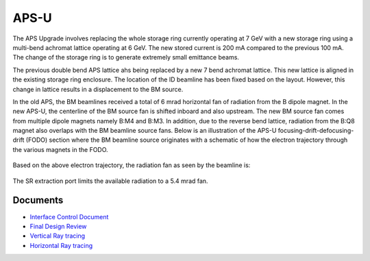 =====
APS-U
=====

The APS Upgrade involves replacing the whole storage ring currently operating at 7 GeV with a new storage ring using a multi-bend achromat lattice operating at 6 GeV. The new stored current is 200 mA compared to the previous 100 mA. The change of the storage ring is to generate extremely small emittance beams. 

The previous double bend APS lattice ahs being replaced by a new 7 bend achromat lattice. This new lattice is aligned in the existing storage ring enclosure. The location of the ID beamline has been fixed based on the layout. However, this change in lattice results in a displacement to the BM source.

.. image:: img/apsu_bm_01.png
   :width: 720px
   :align: center
   :alt: project

In the old APS, the BM beamlines received a total of 6 mrad horizontal fan of radiation from the B dipole magnet. In the new APS-U, the centerline of the BM source fan is shifted inboard and also upstream. The new BM source fan comes from multiple dipole magnets namely B:M4 and B:M3. In addition, due to the reverse bend lattice, radiation from the B:Q8 magnet also overlaps with the BM beamline source fans. Below is an illustration of the APS-U focusing-drift-defocusing-drift (FODO) section where the BM beamline source originates with a schematic of how the electron trajectory through the various magnets in the FODO.

.. figure:: img/apsu_bm_02.png
   :width: 720px
   :align: center
   :alt: project

.. figure:: img/apsu_bm_03.png
   :width: 720px
   :align: center
   :alt: project


Based on the above electron trajectory, the radiation fan as seen by the beamline is: 

.. figure:: img/apsu_bm_04.png
   :width: 720px
   :align: center
   :alt: project

The SR extraction port limits the available radiation to a 5.4 mrad fan. 


Documents
---------


- `Interface Control Document <https://anl.box.com/s/h4ni34iixzs2nipbyupdjajt2ldyresw>`_

- `Final Design Review  <https://anl.box.com/s/ap8aehx58r39lde8cnqlqw6sduq9j5e2>`_

- `Vertical Ray tracing <https://anl.box.com/s/ypm3f7gbzc4se189d7j2cuincijxzvb7>`_

- `Horizontal Ray tracing <https://anl.box.com/s/ev4m7zwxb643owjjnlquleycp32jbjl6>`_